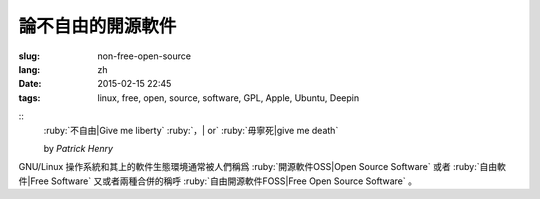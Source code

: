 論不自由的開源軟件
=====================================

:slug: non-free-open-source
:lang: zh
:date: 2015-02-15 22:45
:tags: linux, free, open, source, software, GPL, Apple, Ubuntu, Deepin

::
	:ruby:`不自由|Give me liberty` :ruby:`，| or` :ruby:`毋寧死|give me death`

	by *Patrick Henry*

GNU/Linux 操作系統和其上的軟件生態環境通常被人們稱爲 
:ruby:`開源軟件OSS|Open Source Software` 或者
:ruby:`自由軟件|Free Software` 又或者兩種合併的稱呼
:ruby:`自由開源軟件FOSS|Free Open Source Software` 。
